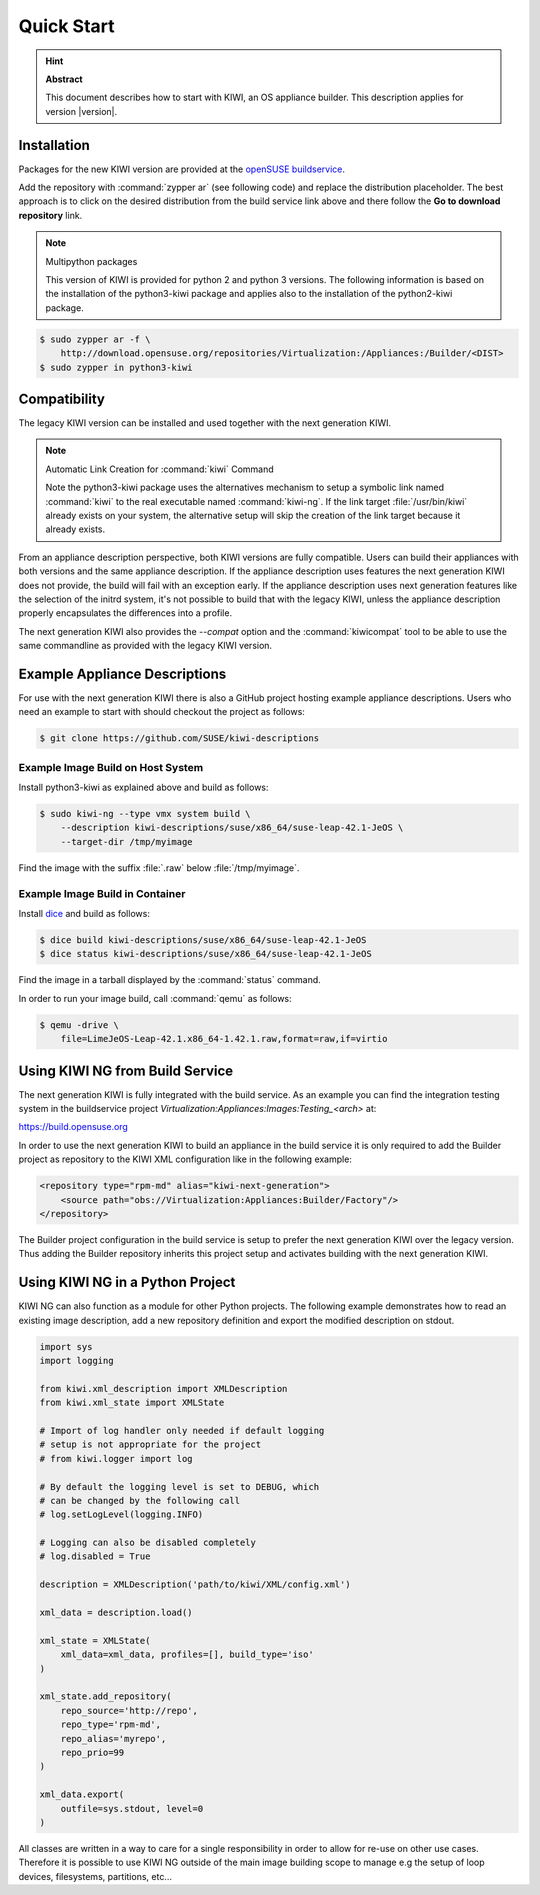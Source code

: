 Quick Start
===========

.. hint:: **Abstract**

   This document describes how to start with KIWI, an OS appliance builder.
   This description applies for version |version|.

Installation
------------

Packages for the new KIWI version are provided at the `openSUSE
buildservice <http://download.opensuse.org/repositories/Virtualization:/Appliances:/Builder>`__.

Add the repository with :command:`zypper ar` (see following code) and replace
the distribution placeholder. The best approach is to click on the
desired distribution from the build service link above and there follow
the **Go to download repository** link.

.. note:: Multipython packages

   This version of KIWI is provided for python 2 and python 3 versions.
   The following information is based on the installation of the
   python3-kiwi package and applies also to the installation of the
   python2-kiwi package.

.. code:: bash

    $ sudo zypper ar -f \
        http://download.opensuse.org/repositories/Virtualization:/Appliances:/Builder/<DIST>
    $ sudo zypper in python3-kiwi


Compatibility
-------------

The legacy KIWI version can be installed and used together with the next
generation KIWI.

.. note:: Automatic Link Creation for :command:`kiwi` Command

   Note the python3-kiwi package uses the alternatives mechanism to
   setup a symbolic link named :command:`kiwi` to the real executable
   named :command:`kiwi-ng`. If the link target :file:`/usr/bin/kiwi`
   already exists on your system, the alternative setup will skip the
   creation of the link target because it already exists.

From an appliance description perspective, both KIWI versions are fully
compatible. Users can build their appliances with both versions and the
same appliance description. If the appliance description uses features
the next generation KIWI does not provide, the build will fail with an
exception early. If the appliance description uses next generation
features like the selection of the initrd system, it's not possible to
build that with the legacy KIWI, unless the appliance description
properly encapsulates the differences into a profile.

The next generation KIWI also provides the `--compat` option and
the :command:`kiwicompat` tool to be able to use the same commandline
as provided with the legacy KIWI version.

Example Appliance Descriptions
------------------------------

For use with the next generation KIWI there is also a GitHub project
hosting example appliance descriptions. Users who need an example to
start with should checkout the project as follows:

.. code:: bash

    $ git clone https://github.com/SUSE/kiwi-descriptions

Example Image Build on Host System
~~~~~~~~~~~~~~~~~~~~~~~~~~~~~~~~~~

Install python3-kiwi as explained above and build as follows:

.. code:: bash

    $ sudo kiwi-ng --type vmx system build \
        --description kiwi-descriptions/suse/x86_64/suse-leap-42.1-JeOS \
        --target-dir /tmp/myimage

Find the image with the suffix :file:`.raw` below :file:`/tmp/myimage`.

Example Image Build in Container
~~~~~~~~~~~~~~~~~~~~~~~~~~~~~~~~

Install `dice <https://github.com/SUSE/dice>`__ and build as follows:

.. code:: bash

    $ dice build kiwi-descriptions/suse/x86_64/suse-leap-42.1-JeOS
    $ dice status kiwi-descriptions/suse/x86_64/suse-leap-42.1-JeOS

Find the image in a tarball displayed by the :command:`status` command.

In order to run your image build, call :command:`qemu` as follows:

.. code:: bash

    $ qemu -drive \
        file=LimeJeOS-Leap-42.1.x86_64-1.42.1.raw,format=raw,if=virtio

Using KIWI NG from Build Service
--------------------------------

The next generation KIWI is fully integrated with the build service. As
an example you can find the integration testing system in the
buildservice project `Virtualization:Appliances:Images:Testing_<arch>` at:

https://build.opensuse.org

In order to use the next generation KIWI to build an appliance in the
build service it is only required to add the Builder project as
repository to the KIWI XML configuration like in the following example:

.. code:: xml

 <repository type="rpm-md" alias="kiwi-next-generation">
     <source path="obs://Virtualization:Appliances:Builder/Factory"/>
 </repository>

The Builder project configuration in the build service is setup to prefer
the next generation KIWI over the legacy version. Thus adding the
Builder repository inherits this project setup and activates building
with the next generation KIWI.

Using KIWI NG in a Python Project
----------------------------------

KIWI NG can also function as a module for other Python projects.
The following example demonstrates how to read an existing image
description, add a new repository definition and export the
modified description on stdout.

.. code:: python

    import sys
    import logging

    from kiwi.xml_description import XMLDescription
    from kiwi.xml_state import XMLState

    # Import of log handler only needed if default logging
    # setup is not appropriate for the project
    # from kiwi.logger import log

    # By default the logging level is set to DEBUG, which
    # can be changed by the following call
    # log.setLogLevel(logging.INFO)

    # Logging can also be disabled completely
    # log.disabled = True

    description = XMLDescription('path/to/kiwi/XML/config.xml')

    xml_data = description.load()

    xml_state = XMLState(
        xml_data=xml_data, profiles=[], build_type='iso'
    )

    xml_state.add_repository(
        repo_source='http://repo',
        repo_type='rpm-md',
        repo_alias='myrepo',
        repo_prio=99
    )

    xml_data.export(
        outfile=sys.stdout, level=0
    )

All classes are written in a way to care for a single responsibility
in order to allow for re-use on other use cases. Therefore it is possible
to use KIWI NG outside of the main image building scope to manage e.g
the setup of loop devices, filesystems, partitions, etc...
